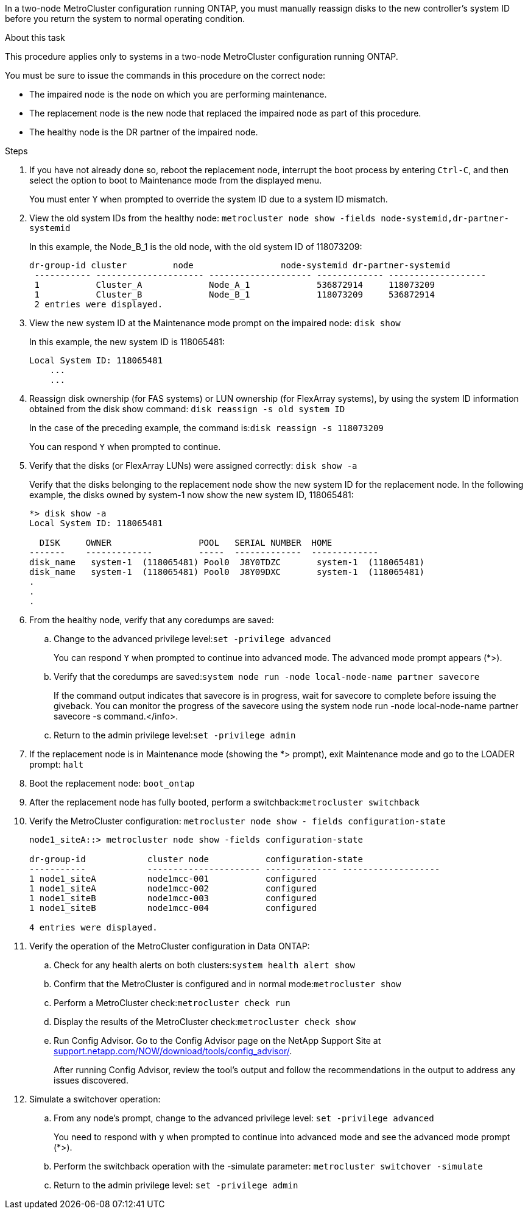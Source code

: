 In a two-node MetroCluster configuration running ONTAP, you must manually reassign disks to the new controller's system ID before you return the system to normal operating condition.

.About this task
This procedure applies only to systems in a two-node MetroCluster configuration running ONTAP.

You must be sure to issue the commands in this procedure on the correct node:

* The impaired node is the node on which you are performing maintenance.
* The replacement node is the new node that replaced the impaired node as part of this procedure.
* The healthy node is the DR partner of the impaired node.

.Steps
. If you have not already done so, reboot the replacement node, interrupt the boot process by entering `Ctrl-C`, and then select the option to boot to Maintenance mode from the displayed menu.
+
You must enter `Y` when prompted to override the system ID due to a system ID mismatch.

. View the old system IDs from the healthy node: `metrocluster node show -fields node-systemid,dr-partner-systemid`
+
In this example, the Node_B_1 is the old node, with the old system ID of 118073209:
+
----
dr-group-id cluster         node                 node-systemid dr-partner-systemid
 ----------- --------------------- -------------------- ------------- -------------------
 1           Cluster_A             Node_A_1             536872914     118073209
 1           Cluster_B             Node_B_1             118073209     536872914
 2 entries were displayed.
----

. View the new system ID at the Maintenance mode prompt on the impaired node: `disk show`
+
In this example, the new system ID is 118065481:
+
----
Local System ID: 118065481
    ...
    ...
----

. Reassign disk ownership (for FAS systems) or LUN ownership (for FlexArray systems), by using the system ID information obtained from the disk show command: `disk reassign -s old system ID`
+
In the case of the preceding example, the command is:``disk reassign -s 118073209``
+
You can respond `Y` when prompted to continue.

. Verify that the disks (or FlexArray LUNs) were assigned correctly: `disk show -a`
+
Verify that the disks belonging to the replacement node show the new system ID for the replacement node. In the following example, the disks owned by system-1 now show the new system ID, 118065481:
+
----
*> disk show -a
Local System ID: 118065481

  DISK     OWNER                 POOL   SERIAL NUMBER  HOME
-------    -------------         -----  -------------  -------------
disk_name   system-1  (118065481) Pool0  J8Y0TDZC       system-1  (118065481)
disk_name   system-1  (118065481) Pool0  J8Y09DXC       system-1  (118065481)
.
.
.
----

. From the healthy node, verify that any coredumps are saved:
 .. Change to the advanced privilege level:``set -privilege advanced``
+
You can respond `Y` when prompted to continue into advanced mode. The advanced mode prompt appears (*>).

 .. Verify that the coredumps are saved:``system node run -node local-node-name partner savecore``
+
If the command output indicates that savecore is in progress, wait for savecore to complete before issuing the giveback. You can monitor the progress of the savecore using the system node run -node local-node-name partner savecore -s command.</info>.

 .. Return to the admin privilege level:``set -privilege admin``
. If the replacement node is in Maintenance mode (showing the *> prompt), exit Maintenance mode and go to the LOADER prompt: `halt`
. Boot the replacement node: `boot_ontap`
. After the replacement node has fully booted, perform a switchback:``metrocluster switchback``
. Verify the MetroCluster configuration: `metrocluster node show - fields configuration-state`
+
----
node1_siteA::> metrocluster node show -fields configuration-state

dr-group-id            cluster node           configuration-state
-----------            ---------------------- -------------- -------------------
1 node1_siteA          node1mcc-001           configured
1 node1_siteA          node1mcc-002           configured
1 node1_siteB          node1mcc-003           configured
1 node1_siteB          node1mcc-004           configured

4 entries were displayed.
----

. Verify the operation of the MetroCluster configuration in Data ONTAP:
 .. Check for any health alerts on both clusters:``system health alert show``
 .. Confirm that the MetroCluster is configured and in normal mode:``metrocluster show``
 .. Perform a MetroCluster check:``metrocluster check run``
 .. Display the results of the MetroCluster check:``metrocluster check show``
 .. Run Config Advisor. Go to the Config Advisor page on the NetApp Support Site at http://support.netapp.com/NOW/download/tools/config_advisor/[support.netapp.com/NOW/download/tools/config_advisor/].
+
After running Config Advisor, review the tool's output and follow the recommendations in the output to address any issues discovered.
. Simulate a switchover operation:
 .. From any node's prompt, change to the advanced privilege level: `set -privilege advanced`
+
You need to respond with `y` when prompted to continue into advanced mode and see the advanced mode prompt (*>).

 .. Perform the switchback operation with the -simulate parameter: `metrocluster switchover -simulate`
 .. Return to the admin privilege level: `set -privilege admin`
